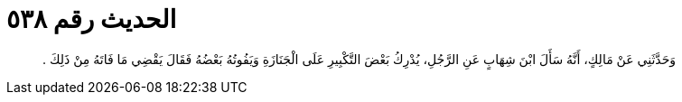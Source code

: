 
= الحديث رقم ٥٣٨

[quote.hadith]
وَحَدَّثَنِي عَنْ مَالِكٍ، أَنَّهُ سَأَلَ ابْنَ شِهَابٍ عَنِ الرَّجُلِ، يُدْرِكُ بَعْضَ التَّكْبِيرِ عَلَى الْجَنَازَةِ وَيَفُوتُهُ بَعْضُهُ فَقَالَ يَقْضِي مَا فَاتَهُ مِنْ ذَلِكَ ‏.‏